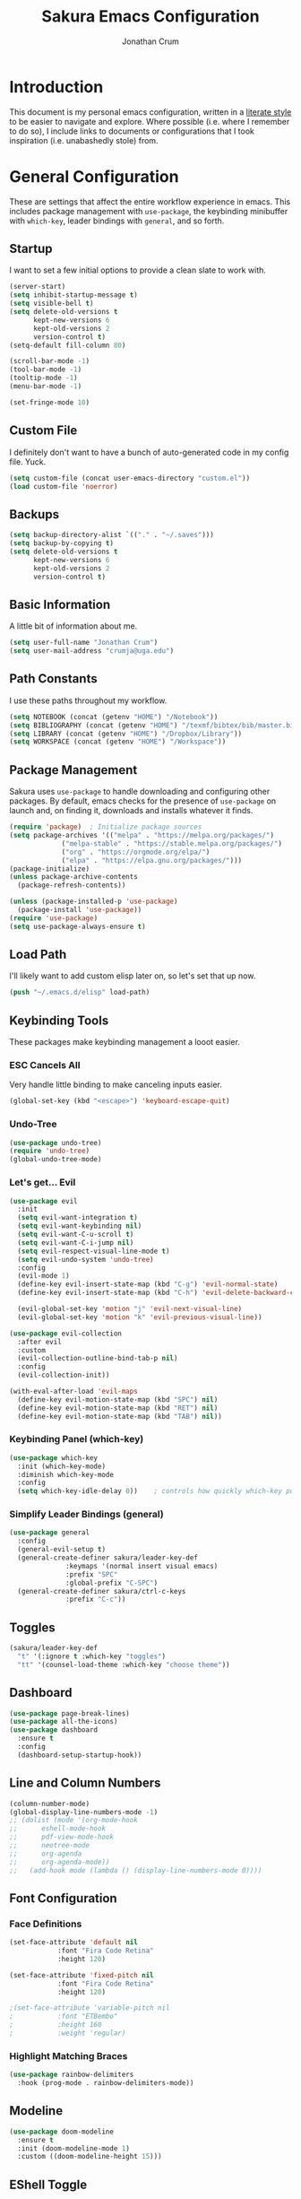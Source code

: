 #+TITLE:  Sakura Emacs Configuration
#+AUTHOR: Jonathan Crum
#+EMAIL:  crumja@uga.edu

* Introduction
This document is my personal emacs configuration, written in a [[http://www.orgmode.org][literate style]] to be easier to navigate and explore. Where possible (i.e. where I remember to do so), I include links to documents or configurations that I took inspiration (i.e. unabashedly stole) from.

* General Configuration
These are settings that affect the entire workflow experience in emacs. This includes package management with =use-package=, the keybinding minibuffer with =which-key=, leader bindings with =general=, and so forth.

** Startup
I want to set a few initial options to provide a clean slate to work with.

#+BEGIN_SRC emacs-lisp :tangle "./init.el"
(server-start)
(setq inhibit-startup-message t)
(setq visible-bell t)
(setq delete-old-versions t
      kept-new-versions 6
      kept-old-versions 2
      version-control t)
(setq-default fill-column 80)

(scroll-bar-mode -1)
(tool-bar-mode -1)
(tooltip-mode -1)
(menu-bar-mode -1)

(set-fringe-mode 10)
#+END_SRC

** Custom File
I definitely don't want to have a bunch of auto-generated code in my config file. Yuck.

#+BEGIN_SRC emacs-lisp :tangle "./init.el"
(setq custom-file (concat user-emacs-directory "custom.el"))
(load custom-file 'noerror)
#+END_SRC

** Backups
#+begin_src emacs-lisp :tangle "./init.el"
(setq backup-directory-alist `(("." . "~/.saves")))
(setq backup-by-copying t)
(setq delete-old-versions t
      kept-new-versions 6
      kept-old-versions 2
      version-control t)
#+end_src

** Basic Information
A little bit of information about me.

#+BEGIN_SRC emacs-lisp :tangle "./init.el"
(setq user-full-name "Jonathan Crum")
(setq user-mail-address "crumja@uga.edu")
#+END_SRC

** Path Constants
I use these paths throughout my workflow.

#+BEGIN_SRC emacs-lisp :tangle "./init.el"
(setq NOTEBOOK (concat (getenv "HOME") "/Notebook"))
(setq BIBLIOGRAPHY (concat (getenv "HOME") "/texmf/bibtex/bib/master.bib"))
(setq LIBRARY (concat (getenv "HOME") "/Dropbox/Library"))
(setq WORKSPACE (concat (getenv "HOME") "/Workspace"))
#+END_SRC

** Package Management
Sakura uses =use-package= to handle downloading and configuring other packages. By default, emacs checks for the presence of =use-package= on launch and, on finding it, downloads and installs whatever it finds.

#+BEGIN_SRC emacs-lisp :tangle "./init.el"
(require 'package)  ; Initialize package sources
(setq package-archives '(("melpa" . "https://melpa.org/packages/")
			 ("melpa-stable" . "https://stable.melpa.org/packages/")
			 ("org" . "https://orgmode.org/elpa/")
			 ("elpa" . "https://elpa.gnu.org/packages/")))
(package-initialize)
(unless package-archive-contents
  (package-refresh-contents))

(unless (package-installed-p 'use-package)
  (package-install 'use-package))
(require 'use-package)
(setq use-package-always-ensure t)
#+END_SRC

** Load Path
I'll likely want to add custom elisp later on, so let's set that up now.

#+BEGIN_SRC emacs-lisp :tangle "./init.el"
(push "~/.emacs.d/elisp" load-path)
#+END_SRC

** Keybinding Tools
These packages make keybinding management a looot easier.

*** ESC Cancels All
Very handle little binding to make canceling inputs easier.

#+BEGIN_SRC emacs-lisp :tangle "./init.el"
(global-set-key (kbd "<escape>") 'keyboard-escape-quit)
#+END_SRC

*** Undo-Tree
#+BEGIN_SRC emacs-lisp :tangle "./init.el"
(use-package undo-tree)
(require 'undo-tree)
(global-undo-tree-mode)
#+END_SRC

*** Let's get... Evil
#+BEGIN_SRC emacs-lisp :tangle "./init.el"
(use-package evil
  :init
  (setq evil-want-integration t)
  (setq evil-want-keybinding nil)
  (setq evil-want-C-u-scroll t)
  (setq evil-want-C-i-jump nil)
  (setq evil-respect-visual-line-mode t)
  (setq evil-undo-system 'undo-tree)
  :config
  (evil-mode 1)
  (define-key evil-insert-state-map (kbd "C-g") 'evil-normal-state)
  (define-key evil-insert-state-map (kbd "C-h") 'evil-delete-backward-char-and-join)

  (evil-global-set-key 'motion "j" 'evil-next-visual-line)
  (evil-global-set-key 'motion "k" 'evil-previous-visual-line))

(use-package evil-collection
  :after evil
  :custom
  (evil-collection-outline-bind-tab-p nil)
  :config
  (evil-collection-init))

(with-eval-after-load 'evil-maps
  (define-key evil-motion-state-map (kbd "SPC") nil)
  (define-key evil-motion-state-map (kbd "RET") nil)
  (define-key evil-motion-state-map (kbd "TAB") nil))
#+END_SRC

*** Keybinding Panel (which-key)
#+BEGIN_SRC emacs-lisp :tangle "./init.el"
(use-package which-key
  :init (which-key-mode)
  :diminish which-key-mode
  :config
  (setq which-key-idle-delay 0))	; controls how quickly which-key pops up
#+END_SRC

*** Simplify Leader Bindings (general)
#+BEGIN_SRC emacs-lisp :tangle "./init.el"
(use-package general
  :config
  (general-evil-setup t)
  (general-create-definer sakura/leader-key-def
			  :keymaps '(normal insert visual emacs)
			  :prefix "SPC"
			  :global-prefix "C-SPC")
  (general-create-definer sakura/ctrl-c-keys
			  :prefix "C-c"))
#+END_SRC

** Toggles
#+BEGIN_SRC emacs-lisp :tangle "./init.el"
(sakura/leader-key-def 
  "t" '(:ignore t :which-key "toggles")
  "tt" '(counsel-load-theme :which-key "choose theme"))
#+END_SRC

** Dashboard
#+BEGIN_SRC emacs-lisp :tangle "./init.el"
(use-package page-break-lines)
(use-package all-the-icons)
(use-package dashboard
  :ensure t
  :config
  (dashboard-setup-startup-hook))
#+END_SRC

** Line and Column Numbers
#+BEGIN_SRC emacs-lisp :tangle "./init.el"
(column-number-mode)
(global-display-line-numbers-mode -1)
;; (dolist (mode '(org-mode-hook
;; 		eshell-mode-hook
;; 		pdf-view-mode-hook
;; 		neotree-mode
;; 		org-agenda
;; 		org-agenda-mode))
;;   (add-hook mode (lambda () (display-line-numbers-mode 0))))
#+END_SRC

** Font Configuration
*** Face Definitions
#+BEGIN_SRC emacs-lisp :tangle "./init.el"
(set-face-attribute 'default nil 
		    :font "Fira Code Retina"
		    :height 120)

(set-face-attribute 'fixed-pitch nil
		    :font "Fira Code Retina"
		    :height 120)

;(set-face-attribute 'variable-pitch nil
;		    :font "ETBembo"
;		    :height 160
;		    :weight 'regular)
#+END_SRC

*** Highlight Matching Braces
#+BEGIN_SRC emacs-lisp :tangle "./init.el"
(use-package rainbow-delimiters
  :hook (prog-mode . rainbow-delimiters-mode))
#+END_SRC

** Modeline
#+BEGIN_SRC emacs-lisp :tangle "./init.el"
(use-package doom-modeline
  :ensure t
  :init (doom-modeline-mode 1)
  :custom ((doom-modeline-height 15)))
#+END_SRC

** EShell Toggle
#+BEGIN_SRC emacs-lisp :tangle "./init.el"
(use-package eshell-toggle
  :bind ("C-`" . eshell-toggle)
  :custom
  (eshell-toggle-size-fraction 3)
  (eshell-toggle-use-projectile-root t)
  (eshell-toggle-run-command nil))
#+END_SRC

** File Browsing
*** Better Completions with Ivy
I use Ivy, Counsel, and Swiper to navigate around files, buffer, and projects. Here are some workflow notes that have helped me:

- While in an Ivy minibuffer, you can search within the current results by using =S-Space=.
- To quickly jump to an item in the minibuffer, use =C-'= to get Avy line jump keys.
- To see actions for the selected minibuffer item, use =M-o= and then press the action's key.
- Use =C-c C-o= to open =ivy-occur= which opens the search results within a separate buffer. From there you can click any item to perform the ivy action.

#+BEGIN_SRC emacs-lisp :tangle "./init.el"
(use-package ivy
  :diminish			; suppresses minor mode on modeline
  :bind (("C-s" . swiper)	; allows fuzzy searching within current buffer
	 :map ivy-minibuffer-map
	 ("TAB" . ivy-alt-done)
	 ("C-l" . ivy-alt-done)
	 ("C-j" . ivy-next-line)
	 ("C-k" . ivy-previous-line)
	 :map ivy-switch-buffer-map
	 ("C-k" . ivy-previous-line)
	 ("C-l" . ivy-done)
	 ("C-d" . ivy-switch-buffer-kill)
	 :map ivy-reverse-i-search-map
	 ("C-k" . ivy-previous-line)
	 ("C-d" . ivy-reverse-i-search-kill))
  :config
  (setq ivy-use-selectable-prompt t)
  (ivy-mode 1))

(use-package ivy-rich
  :init
  (ivy-rich-mode 1))

(use-package counsel
  :bind (("M-x" . counsel-M-x)
	 ("C-x b" . counsel-ibuffer)
	 ("C-x C-f" . counsel-find-file)
	 :map minibuffer-local-map
	 ("C-r" . 'counsel-minibuffer-history)))

(sakura/leader-key-def
  "SPC" '(counsel-find-file :which-key "find file")) 
#+END_SRC

** Window Management
*** Window Selection (ace-window)
#+BEGIN_SRC emacs-lisp :tangle "./init.el"
(use-package ace-window
  :bind (("M-o" . ace-window))
  :config
  (setq aw-keys '(?h ?j ?k ?l)))
#+END_SRC

*** Keybindings
#+BEGIN_SRC emacs-lisp :tangle "./init.el"
(sakura/leader-key-def 
  "w" '(:ignore t :which-key "windows")
  "w-" 'split-window-vertically
  "w/" 'split-window-horizontally
  "wd" 'delete-window
  "wh" 'evil-window-left
  "wl" 'evil-window-right
  "wk" 'evil-window-up
  "wj" 'evil-window-down)

(sakura/leader-key-def
  "o" '(:ignore t :which-key "open")
  "of" 'make-frame)
#+END_SRC

** Buffer Management
#+BEGIN_SRC emacs-lisp :tangle "./init.el"
(sakura/leader-key-def
  "b" '(:ignore t :which-key "buffer")
  "bb" '(switch-to-buffer :which-key "switch-to-buffer")
  "bd" '(kill-buffer :which-key "kill-buffer"))
#+END_SRC

** Bookmarks
#+BEGIN_SRC emacs-lisp :tangle "./init.el"
(sakura/leader-key-def
  "C-m" '(:ignore t :which-key "bookmarks")
  "C-m n" '(bookmark-set :which-key "bookmark-set")
  "C-m d" '(bookmark-delete :which-key "bookmark-delete")
  "C-m C-m" '(bookmark-bmenu-list :which-key "bookmark-list"))
#+END_SRC

* Package Configuration
*** Notebook Keybinding
#+BEGIN_SRC emacs-lisp :tangle "./init.el"
(sakura/leader-key-def
  "n" '(:ignore t :which-key "notebook")
  "nb" '(:ignore t :which-key "bibtex"))
#+END_SRC

** General
*** Version Control (magit)
*** Project Management (projectile)
#+BEGIN_SRC emacs-lisp :tangle "./init.el"
(use-package projectile
  :diminish projectile-mode
  :config (projectile-mode)
  :bind-keymap
  ("C-c p" . projectile-command-map)
  :init
  (when (file-directory-p "~/Workspace")
    (setq projectile-project-search-path '("~/Workspace")))
  (setq projectile-switch-project-action #'projectile-dired))

(use-package counsel-projectile
  :after projectile)

(sakura/leader-key-def
  "p" '(:ignore t :which-key "projectile")
  "pf" '(counsel-projectile-find-file :which-key "find file"))
#+END_SRC

*** Neotree
#+begin_src emacs-lisp :tangle "./init.el"
(use-package neotree)
(setq neo-theme (if (display-graphic-p) 'icons 'arrow))
(add-hook 'neo-after-create-hook
	  (lambda (&rest _) (display-line-numbers-mode -1)))

(sakura/leader-key-def
  "t`" '(neotree-toggle :which-key "neotree"))
#+end_src

*** Org-Mode
**** General Configuration
#+BEGIN_SRC emacs-lisp :tangle "./init.el"
(defun sakura/org-mode-setup ()
  (org-indent-mode)
  (auto-fill-mode 0)
  (visual-line-mode 1)
  (setq evil-auto-indent nil))

(use-package org
  :defer t
  :hook (org-mode . sakura/org-mode-setup)
  :config
  (setq org-hide-emphasis-markers t
	org-src-fontify-natively t
	org-src-tab-acts-natively t
	org-edit-src-content-indentation 0
	org-hide-block-startup nil
	org-src-preserve-indentation nil
	org-startup-folded t
	org-cycle-separator-lines 2
	org-directory NOTEBOOK
	org-return-follows-link t)

  (setq org-refile-targets '((nil :maxlevel . 3)
			     (org-agenda-files :maxlevel . 3)))
  (setq org-outline-path-complete-in-steps nil)
  (setq org-refile-use-outline-path t)

  (evil-define-key '(normal insert visual) org-mode-map (kbd "C-j") 'org-next-visible-heading)
  (evil-define-key '(normal insert visual) org-mode-map (kbd "C-k") 'org-previous-visible-heading)

  (evil-define-key '(normal insert visual) org-mode-map (kbd "M-j") 'org-metadown)
  (evil-define-key '(normal insert visual) org-mode-map (kbd "M-k") 'org-metaup))

(use-package org-bullets
  :after org
  :hook (org-mode . org-bullets-mode)
  :custom
  (org-bullets-bullet-list '("☰" "☷" "☵" "☲" "☳" "☴" "☶" "☱")))

(require 'org-indent)

(font-lock-add-keywords 'org-mode
                        '(("^ *\\([-]\\) "
			   (0 (prog1 () (compose-region (match-beginning 1) (match-end 1) "•"))))))

(sakura/leader-key-def
  "l" '(:ignore t :which-key "links")
  "ll" '(org-store-link :which-key "org-store-link")
  "li" '(org-insert-link :which-key "org-insert-link")
  "lI" '(org-insert-all-links :which-key "org-insert-all-links"))
#+END_SRC

**** Org-Agenda
#+BEGIN_SRC emacs-lisp :tangle "./init.el"
(setq org-agenda-files '("~/Notebook"))
(setq org-agenda-format-date (lambda (date) (concat "\n"
						    (make-string (window-width) 9472)
						    "\n"
						    (org-agenda-format-date-aligned date))))
(setq org-agenda-custom-commands
      '(("c" "Simple agenda view"
	 ((tags "PRIORITY=\"A\""
		((org-agenda-skip-function '(org-agenda-skip-entry-if 'todo 'done))
		 (org-agenda-overriding-header "High-priority unfinished tasks:")))
	  (agenda "" ((org-agenda-ndays 1)))
	  (alltodo ""
		   ((org-agenda-skip-function '(or
						(sakura/org-skip-subtree-if-habit)
						(sakura/org-skip-subtree-if-priority ?A)
						(org-agenda-skip-if nil '(scheduled deadline))))
		    (org-agenda-overridding-header "\n\nALL normal priority tasks:"))))
	 ((org-agenda-block-separator "-")))))

(defun sakura/org-skip-subtree-if-priority (priority)
  "Skip an agenda subtree if it has a priority of PRIORITY.

PRIORITY may be one of the characters ?A, ?B or ?C."
  (let ((subtree-end (save-excursion (org-end-of-subtree t)))
	(pri-value (* 1000 (- org-lowest-priority priority)))
	(pri-current (org-get-priority (thing-at-point 'line t))))
    (if (= pri-value pri-current)
	subtree-end
      nil)))
		   
(defun sakura/org-skip-subtree-if-habit ()
  "Skip an agenda entry if it has a style property equal to \"habit\"."
  (let ((subtree-end (save-excursion (org-end-of-subtree t))))
    (if (string= (org-entry-get nil "STYLE") "habit")
	subtree-end
      nil)))

(sakura/leader-key-def
  "na" '(org-agenda :which-key "agenda"))
#+END_SRC

**** Org-Capture
#+BEGIN_SRC emacs-lisp :tangle "./init.el"

#+END_SRC

**** Org-Journal
#+BEGIN_SRC emacs-lisp :tangle "./init.el"
(defun sakura/org-path (path)
  (expand-file-name path org-directory))

(setq org-journal-dir (sakura/org-path "Journal/"))

(defun sakura/get-todays-journal-file-name ()
  "Gets the journal file for today's date."
  (interactive)
  (let* ((journal-file-name
         (expand-file-name
          (format-time-string "%Y/%Y-%2m-%B.org")
          org-journal-dir))
         (journal-year-dir (file-name-directory journal-file-name)))
        (if (not (file-directory-p journal-year-dir))
                (make-directory journal-year-dir))
        journal-file-name))

(use-package org-journal
  :defer t
  :ensure t
  :custom
  (org-journa-file-type 'daily)
  (org-journal-date-format "%B %d, %Y - %A")
  (org-journal-dir "~/Notebook/Journal/")
  (org-journal-time-format "%-l:%M %p - ")
  (org-journal-file-format "%Y-%m-%d.org")
  (org-journal-enable-agenda-integration t))

(sakura/leader-key-def
  "j" '(:ignore t :which-key "journal")
  "jj" '(org-journal-new-entry :which-key "new entry"))
#+END_SRC

*** Org-Linkz
#+begin_src emacs-lisp :tangle "./init.el"
(setq org-html-validation-link nil)
(require 'org-protocol)
(setq org-capture-templates
      '(("o" "Link capture" entry
	 (file+headline "~/Notebook/org-linkz/Linkz.org" "INBOX")
	 "* %a %U"
	 :immediate-finish t)))
(setq org-protocol-default-template-key "o")
#+end_src

** Research
*** Helm-BibTeX
#+BEGIN_SRC emacs-lisp :tangle "./init.el"
(use-package helm-bibtex
  :defer t
  :config 
  (setq bibtex-completion-bibliography BIBLIOGRAPHY)
  (setq bibtex-completion-library-path LIBRARY)
  (setq bibtex-completion-pdf-field "File")
  (setq bibtex-completion-notes-path NOTEBOOK)
  (setq bibtex-completion-display-formats 
	'((article       . "${=has-pdf=:1}${=has-note=:1} ${=type=:3} ${year:4} ${author:36} ${title:80} ${journal:30}")
	  (inbook        . "${=has-pdf=:1}${=has-note=:1} ${=type=:3} ${year:4} ${author:36} ${title:80} Chapter ${chapter:26}")
	  (incollection  . "${=has-pdf=:1}${=has-note=:1} ${=type=:3} ${year:4} ${author:36} ${title:80} ${booktitle:30}")
	  (inproceedings . "${=has-pdf=:1}${=has-note=:1} ${=type=:3} ${year:4} ${author:36} ${title:80} ${booktitle:30}")
	  (t             . "${=has-pdf=:1}${=has-note=:1} ${=type=:3} ${year:4} ${author:36} ${title:80}")))
  (setq bibtex-completion-notes-template-multiple-files
        (concat
         "#+TITLE: ${title}\n"
         "#+ROAM_KEY: cite:${=key=}\n"
         "* TODO Notes\n"
         ":PROPERTIES:\n"
         ":Custom_ID: ${=key=}\n"
         ":NOTER_DOCUMENT: %(orb-process-file-field \"${=key=}\")\n"
         ":AUTHOR: ${author-abbrev}\n"
         ":JOURNAL: ${journaltitle}\n"
         ":DATE: ${date}\n"
         ":YEAR: ${year}\n"
         ":DOI: ${doi}\n"
         ":URL: ${url}\n"
         ":END:")))
#+END_SRC

*** Helm-Swoop
#+BEGIN_SRC emacs-lisp :tangle "./init.el"
(use-package helm-swoop)

(sakura/leader-key-def
  "s" '(:ignore t :which-key "search")
  "ss" '(helm-swoop :which-key "swoop")
  "sa" '(helm-multi-swoop-all :which-key "swoop all the things")
  "sp" '(helm-multi-swoop-projectile :which-key "swoop project")
  "so" '(helm-multi-swoop-org :which-key "swoop org")
  "sc" '(helm-multi-swoop-current-mode :which-key "swoop same as current"))

;; Note: I need to figure out how to make C-j and C-k work in the occur buffer.
#+END_SRC

*** Org-Noter
#+BEGIN_SRC emacs-lisp :tangle "./init.el"
(use-package org-noter
  :after (:any org pdf-view)
  :config
  (setq org-noter-notes-window-location 'other-frame)
  (setq org-noter-always-create-frame nil)
  (setq org-noter-hide-other nil)
  (setq org-noter-notes-search-path '("~/Notebook")))

(sakura/leader-key-def 
  "nn" '(:ignore t :which-key "noter")
  "nnn" '(org-noter :which-key "org-noter")
  "nni" '(org-noter-insert-note :which-key "insert note")
  "nnI" '(org-noter-insert-precise-note :which-key "insert note precise"))
#+END_SRC

*** Org-Ref
#+BEGIN_SRC emacs-lisp :tangle "./init.el"
(use-package org-ref
  :after (:any org org-noter org-roam)
  :config
  (setq reftex-default-bibliography BIBLIOGRAPHY)

  (setq org-ref-bibliography-notes "~/Notebook/index.org")
  (setq org-ref-default-bibliography '("~/texmf/bibtex/bib/master.bib"))
  (setq org-ref-pdf-directory "~/Dropbox/Library")
  (setq org-ref-completion-library 'helm-bibtex)
  (setq org-ref-get-pdf-filename-function 'org-ref-get-pdf-filename-helm-bibtex)
  (setq org-ref-note-title-format "* TODO %y - %t\n :PROPERTIES:\n  :Custom_ID: %k\n  :NOTER_DOCUMENT: %F\n :ROAM_KEY: cite:%k\n  :AUTHOR: %9a\n  :JOURNAL: %j\n  :YEAR: %y\n  :VOLUME: %v\n  :PAGES: %p\n  :DOI: %D\n  :URL: %U\n :END:\n\n")
  (setq org-ref-notes-directory "~/Notebook")
  (setq org-ref-notes-function 'orb-edit-notes))

  (setq bibtex-completion-bibliography BIBLIOGRAPHY)
  (setq bibtex-completion-library-path LIBRARY)
  (setq bibtex-completion-notes-path NOTEBOOK)

(sakura/leader-key-def
  "nbb" '(helm-bibtex :which-key "helm-bibtex")
  "nbn" '(helm-bibtex-with-notes :which-key "helm-bibtex-with-notes"))
#+END_SRC

*** Org-Roam
#+BEGIN_SRC emacs-lisp :tangle "./init.el"
(use-package org-roam
  :ensure t
  :hook (after-init . org-roam-mode)
  :config
  (setq org-roam-directory NOTEBOOK))

(sakura/leader-key-def
  "nr" '(:ignore t :which-key "roam")
  "nrr" '(org-roam :which-key "org-roam")
  "nrf" '(org-roam-find-file :which-key "org-roam-find-file")
  "nrg" '(org-roam-graph-show :which-key "org-roam-graph-show")
  "nri" '(org-roam-insert :which-key "org-roam-insert")
  "nrI" '(org-roam-insert-immediate :which-key "org-roam-insert-immediate"))
#+END_SRC

*** Org-Roam-Protocol
#+begin_src emacs-lisp :tangle "./init.el"
(require 'org-roam-protocol)
#+end_src

*** Org-Roam-Server
#+begin_src emacs-lisp :tangle "./init.el"
(use-package org-roam-server
  :ensure t
  :config
  (setq org-rome-server-host "127.0.0.1"
	org-roam-server-port 8080
	org-roam-server-authenticate nil
	org-roam-server-export-inline-images t
	org-roam-server-files nil
	org-roam-server-served-file-extensions '("pdf" "md" "tex" "bib")
	org-roam-server-network-poll t
	org-roam-server-network-arrows nil
	org-roam-server-network-label-truncate t
	org-roam-server-label-truncate-length 60
	org-roam-server-network-label-wrap-length 20))

(sakura/leader-key-def
  "nrv" '(org-roam-server-mode :which-key "visualize roam"))
#+end_src

*** Org-Roam-BibTeX
#+BEGIN_SRC emacs-lisp :tangle "./init.el"
(use-package org-roam-bibtex
  :after (org-roam)
  :hook (org-roam-mode . org-roam-bibtex-mode)
  :config
  (setq org-roam-bibtex-preformat-keywords
        '("=key=" "title" "url" "file" "author-or-editor" "keywords"))
  (setq orb-templates
        '(("r" "ref" plain (function org-roam-capture--get-point)
           ""
           :file-name "${slug}"
           :head "#+TITLE: ${=key=}: ${title}\n#+ROAM_KEY: ${ref}

- tags ::
- keywords :: ${keywords}

\n* ${title}\n  :PROPERTIES:\n  :Custom_ID: ${=key=}\n  :URL: ${url}\n  :AUTHOR: ${author-or-editor}\n  :NOTER_DOCUMENT: %(orb-process-file-field \"${=key=}\")\n  :NOTER_PAGE: \n  :END:\n\n"

           :unnarrowed t))))

(sakura/leader-key-def
  "nba" '(orb-note-actions :which-key "orb-note-actions"))
#+END_SRC

*** PDF-Tools
#+BEGIN_SRC emacs-lisp :tangle "./init.el"
(use-package pdf-tools
  :if (display-graphic-p)
  :mode ("\\.pdf$" . pdf-view-mode)
  :init (load "pdf-tools-autoloads" nil t)
  :config
  (pdf-tools-install)
  (setq-default pdf-view-display-size 'fit-width)
  (add-hook 'pdf-view-mode-hook (lambda () (cua-mode 0))))
#+END_SRC

*** Powerthesaurus
#+BEGIN_SRC emacs-lisp :tangle "./init.el"
(use-package powerthesaurus)

(sakura/leader-key-def
  "nt" '(powerthesaurus-lookup-word-dwim :which-key "powerthesaurus"))
#+END_SRC

** Programming
*** General Configuration
#+begin_src emacs-lisp :tangle "./init.el"
(use-package smartparens)
(require 'smartparens-config)
#+end_src

*** Markdown
#+BEGIN_SRC emacs-lisp :tangle "./init.el"
(use-package markdown-mode
  :pin melpa-stable
  :mode "\\.md\\'"
  :config
  (setq markdown-command "marked"))
#+END_SRC

*** Python
#+BEGIN_SRC emacs-lisp :tangle "./init.el"
(use-package elpy
  :ensure t
  :init
  (elpy-enable))
(setq python-shell-interpreter "python3")
(setq py-shell-name "python3")
(setq py-python-command "python3")

(use-package company
  :diminish company-mode
  :init
  (global-company-mode)
  :config
  (setq company-backends 
        '((company-files
           company-keywords
	   company-capf)
	   (company-abbrev company-dabbrev)
           )))

(use-package company-quickhelp
  :config
  (company-quickhelp-mode))
#+END_SRC

*** Rust
#+BEGIN_SRC emacs-lisp :tangle "./init.el"
(use-package rust-mode)
(use-package cargo)
(add-hook 'rust-mode-hook 'cargo-minor-mode)
(add-hook 'rust-mode-hook
	  (lambda ()
	    (local-set-key (kbd "C-c <tab>") #'rust-format-buffer)))
(use-package racer
  :config
  (setq racer-cmd "~/.cargo/bin/racer/")
  (setq racer-rust-src-path "~/.rustup/toolchains/stable-x86_64-unknown-linux-gnu/lib/rustlib/src/"))

(add-hook 'rust-mode-hook #'racer-mode)
(add-hook 'rust-mode-hook #'smartparens-mode)
(add-hook 'racer-mode-hook #'eldoc-mode)
(add-hook 'racer-mode-hook #'company-mode)

(use-package flycheck-rust)
(add-hook 'flycheck-mode-hook #'flycheck-rust-setup)
#+END_SRC

* Theming
** Doom Themes
#+BEGIN_SRC emacs-lisp :tangle "./init.el"
(setq custom-theme-load-path '("~/.emacs.d/themes/"))
(use-package doom-themes
  :config
  (setq doom-themes-enable-bold t
	doom-themes-enable-italic t)
  (load-theme 'doom-sakura-light t)
  (doom-themes-visual-bell-config))
#+END_SRC

** Light Theme
*** Theme Definitions
#+BEGIN_SRC emacs-lisp :tangle "./themes/doom-sakura-light-theme.el"
(require 'doom-themes)

(defgroup doom-sakura-light-theme nil
  "Options for doom-themes"
  :group 'doom-themes)

(def-doom-theme doom-sakura-light
  "A pleasant light theme, soft as a cherry blossom."

  ;; name           default     256         16
  ( (bg           '("#FBF7EF"   "#FBF7EF"   "white"))
    (bg-alt       '("#FBF7EF"   "#FBF7EF"   "white"))
    (base0        '("#363636"   "#363636"   "black"))
    (base1        '("#414141"   "#414141"   nil))
    (base2        '("#BF9B9F"   "#BF9B9F"   nil))
    (base3        '("#ebe6ea"   "#EBE6EA"   nil)) ;; block highlights
    (base4        '("#C9678D"   "#C9678D"   nil))
    (base5        '("#ECA7D5"   "#ECA7D5"   nil))
    (base6        '("#C9678D"   "#C9678D"   nil))
    (base7        '("#E7CEEE"   "#E7CEEE"   nil))
    (base8        '("#E2D8F5"   "#E2D8F5"   nil))
    (fg           '("#2A2A2A"   "#2A2A2A"   nil))
    (fg-alt       '("#2A2A2A"   "#2A2A2A"   nil))

    (grey base6)
    (red          '("#BE3445"   "#BE3445"   nil))
    (orange       '("#D36745"   "#D36745"   nil))     
    (green        '("#AAC275"   "#BE3445"   nil))
    (yellow       '("#E1B967"   "#E1B967"   nil))
    (magenta      '("#CE67CF"   "#CE67CF"   nil))

    (teal         '("#29838D"   "#29838D"   nil))
    (blue         '("#3B6EA8"   "#3B6EA8"   nil))
    (dark-blue    '("#5272AF"   "#5272AF"   nil))
    (violet       '("#842879"   "#842879"   nil))
    (cyan         '("#398EAC"   "#398EAC"   nil))
    (dark-cyan    '("#2C7088"   "#2C7088"   nil))

    ;; face categories -- required for all themes
    (highlight          (doom-blend blue bg 0.8))
    (vertical-bar       (doom-darken bg 0.15))
    (selection          (doom-blend blue bg 0.5))
    (builtin            teal)
    (comments           (doom-darken base5 0.2))
    (doc-comments       (doom-darken base5 0.25))
    (constants          magenta)
    (functions          teal)
    (keywords           blue)
    (methods            teal)
    (operators          blue)
    (type               yellow)
    (strings            green)
    (variables          violet)
    (numbers            magenta)
    (region             base4)
    (error              red)
    (warning            yellow)
    (success            green)
    (vc-modified        orange)
    (vc-added           green)
    (vc-deleted         red)
    (hl-line            base6)
    (cursor-color       '("#000000"))
    (+evil--default-cursor-color '("#000000"))
    (modeline-fg        nil)))

(defvar blink-cursor-colors (list  "#92c48f" "#6785c5" "#be369c" "#d9ca65")
  "On each blink the cursor will cycle to the next color in this list.")

(setq blink-cursor-count 0)
(defun blink-cursor-timer-function ()
  "Zarza wrote this cyberpunk variant of timer `blink-cursor-timer'. 
Warning: overwrites original version in `frame.el'.

This one changes the cursor color on each blink. Define colors in `blink-cursor-colors'."
  (when (not (internal-show-cursor-p))
    (when (>= blink-cursor-count (length blink-cursor-colors))
      (setq blink-cursor-count 0))
    (set-cursor-color (nth blink-cursor-count blink-cursor-colors))
    (setq blink-cursor-count (+ 1 blink-cursor-count))
    )
  (internal-show-cursor nil (not (internal-show-cursor-p))))
#+END_SRC

*** Font Tweaks
#+begin_src emacs-lisp :tangle "./init.el"
(set-face-attribute 'org-block nil :foreground nil :inherit 'fixed-pitch)
(set-face-attribute 'org-code nil :inherit '(shadow fixed-pitch))
(set-face-attribute 'org-indent nil :inherit '(org-hide fixed-pitch))
(set-face-attribute 'org-special-keyword nil :inherit '(font-lock-comment-face fixed-pitch))
(set-face-attribute 'org-meta-line nil :inherit '(font-lock-comment-face fixed-pitch))

(custom-theme-set-faces
 'user
  `(org-document-info-keyword ((t :foreground "#9F9F9F")))

  `(org-level-1 ((t :foreground "#2a2a2a" :weight bold)))
  `(org-level-2 ((t :foreground "#2a2a2a" :weight bold)))
  `(org-level-3 ((t :foreground "#2a2a2a" :weight normal)))
  `(org-level-4 ((t :foreground "#2a2a2a" :weight normal)))
  `(org-level-5 ((t :foreground "#2a2a2a" :weight normal)))
  `(org-level-6 ((t :foreground "#2a2a2a" :weight normal)))
  `(org-level-7 ((t :foreground "#2a2a2a" :weight normal)))
  `(org-level-8 ((t :foreground "#2a2a2a" :weight normal)))
  `(org-level-9 ((t :foreground "#2a2a2a" :weight normal)))

  `(org-block            ((t :inherit 'fixed-pitch)))
  `(org-block-begin-line ((t :foreground "#BF9B9F" :background nil :underline "#2A2A2A")))
  `(org-block-end-line   ((t :foreground "#BF9B9F" :background nil :underline nil :overline "#2A2A2A")))
  `(org-verbatim         ((t :foreground "#BE3445" :background nil :weight normal)))

  `(org-table            ((t :background "#FBF7EF")))
  `(org-formula          ((t :background "#FBF7EF")))
  `(org-ref-cite-face    ((t :foreground "#BE3445")))
  `(org-drawer           ((t :foreground "#9F9F9F")))

  `(ivy-current-match    ((t :foreground "#2A2A2A"))))

#+end_src

*** Other Tweaks
#+begin_src emacs-lisp :tangle "./init.el"
(set-frame-parameter (selected-frame) 'alpha '(85 85))
(add-to-list 'default-frame-alist '(alpha 85 85))
#+end_src

** Dark Theme
#+BEGIN_SRC emacs-lisp :tangle "./init.el"
#+END_SRC

* Inspirations
- [[https://github.com/howardabrams/dot-files][Howard Abrams]]
- [[https://github.com/daedreth/UncleDavesEmacs/blob/master/config.org][Uncle Daves Emacs]]
- [[https://github.com/dakrone/dakrone-dotfiles/blob/master/emacs.org][Dakrone]]
- [[https://github.com/jinnovation/dotemacs][Jinnovation]]
- [[https://github.com/daviwil/dotfiles/blob/master/Emacs.org][Daviwil]]
- [[https://writequit.org/org/][Writequit]]
- [[https://doc.rix.si/cce/cce.html][Complete Computing Environment]]


